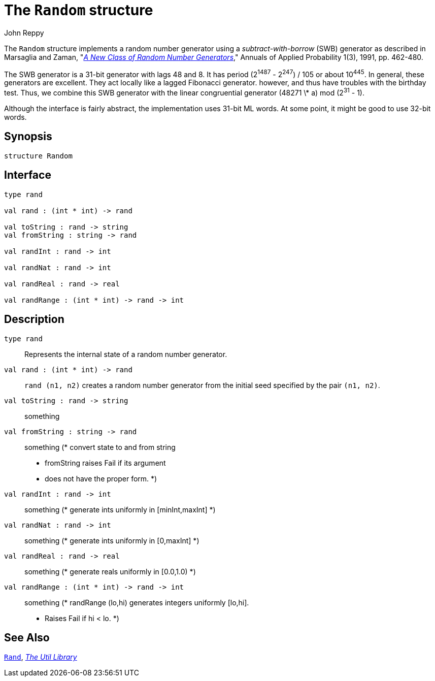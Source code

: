 = The `Random` structure
:Author: John Reppy
:Date: {release-date}
:stem: latexmath
:source-highlighter: pygments
:VERSION: {smlnj-version}

The `Random` structure implements a random number generator using a
__subtract-with-borrow__ (SWB) generator as described in Marsaglia
and Zaman, "https://doi.org/10.1214/aoap/1177005878[__A New Class of
Random Number Generators__]," Annuals of Applied Probability 1(3), 1991,
pp. 462-480.

The SWB generator is a 31-bit generator with lags 48 and 8. It has period
(2^1487^ - 2^247^) / 105 or about 10^445^. In general, these generators are
excellent. They act locally like a lagged Fibonacci generator. however,
and thus have troubles with the birthday test. Thus, we combine this SWB
generator with the linear congruential generator (48271 \* a) mod (2^31^ - 1).

Although the interface is fairly abstract, the implementation uses
31-bit ML words. At some point, it might be good to use 32-bit words.

== Synopsis

[source,sml]
------------
structure Random
------------

== Interface

[source,sml]
------------
type rand

val rand : (int * int) -> rand

val toString : rand -> string
val fromString : string -> rand

val randInt : rand -> int

val randNat : rand -> int

val randReal : rand -> real

val randRange : (int * int) -> rand -> int
------------

== Description

`[.kw]#type# rand`::
  Represents the internal state of a random number generator.

`[.kw]#val# rand : (int * int) \-> rand`::
  `rand (n1, n2)` creates a random number generator from the
  initial seed specified by the pair `(n1, n2)`.

`[.kw]#val# toString : rand \-> string`::
  something
`[.kw]#val# fromString : string \-> rand`::
  something
        (* convert state to and from string
         * fromString raises Fail if its argument
         * does not have the proper form.
         *)

`[.kw]#val# randInt : rand \-> int`::
  something
	(* generate ints uniformly in [minInt,maxInt] *)

`[.kw]#val# randNat : rand \-> int`::
  something
	(* generate ints uniformly in [0,maxInt] *)

`[.kw]#val# randReal : rand \-> real`::
  something
	(* generate reals uniformly in [0.0,1.0) *)

`[.kw]#val# randRange : (int * int) \-> rand \-> int`::
  something
	(* randRange (lo,hi) generates integers uniformly [lo,hi].
	 * Raises Fail if hi < lo.
	 *)

== See Also

xref:str-Rand.adoc[`Rand`],
xref:smlnj-lib.adoc[__The Util Library__]
